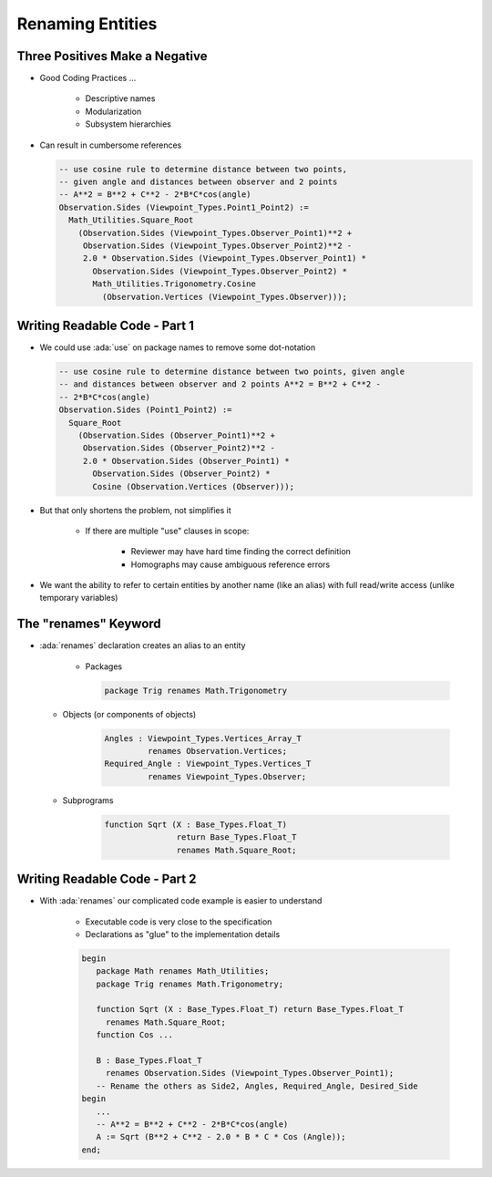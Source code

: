 ===================
Renaming Entities
===================

---------------------------------
Three Positives Make a Negative
---------------------------------

* Good Coding Practices ...

   - Descriptive names
   - Modularization
   - Subsystem hierarchies

* Can result in cumbersome references

  .. code:: Ada

     -- use cosine rule to determine distance between two points,
     -- given angle and distances between observer and 2 points
     -- A**2 = B**2 + C**2 - 2*B*C*cos(angle)
     Observation.Sides (Viewpoint_Types.Point1_Point2) :=
       Math_Utilities.Square_Root
         (Observation.Sides (Viewpoint_Types.Observer_Point1)**2 +
          Observation.Sides (Viewpoint_Types.Observer_Point2)**2 -
          2.0 * Observation.Sides (Viewpoint_Types.Observer_Point1) *
            Observation.Sides (Viewpoint_Types.Observer_Point2) *
            Math_Utilities.Trigonometry.Cosine
              (Observation.Vertices (Viewpoint_Types.Observer)));

--------------------------------
Writing Readable Code - Part 1
--------------------------------

* We could use :ada:`use` on package names to remove some dot-notation

  .. code:: Ada

     -- use cosine rule to determine distance between two points, given angle
     -- and distances between observer and 2 points A**2 = B**2 + C**2 -
     -- 2*B*C*cos(angle)
     Observation.Sides (Point1_Point2) :=
       Square_Root
         (Observation.Sides (Observer_Point1)**2 +
          Observation.Sides (Observer_Point2)**2 -
          2.0 * Observation.Sides (Observer_Point1) *
            Observation.Sides (Observer_Point2) *
            Cosine (Observation.Vertices (Observer)));

* But that only shortens the problem, not simplifies it

   - If there are multiple "use" clauses in scope:

      + Reviewer may have hard time finding the correct definition
      + Homographs may cause ambiguous reference errors

* We want the ability to refer to certain entities by another name (like an alias) with full read/write access (unlike temporary variables)

-----------------------
The "renames" Keyword
-----------------------

* :ada:`renames` declaration creates an alias to an entity

   - Packages

     .. code:: Ada

        package Trig renames Math.Trigonometry

  - Objects (or components of objects)

     .. code:: Ada

        Angles : Viewpoint_Types.Vertices_Array_T
                 renames Observation.Vertices;
        Required_Angle : Viewpoint_Types.Vertices_T
                 renames Viewpoint_Types.Observer;

  - Subprograms

     .. code:: Ada

        function Sqrt (X : Base_Types.Float_T)
                       return Base_Types.Float_T
                       renames Math.Square_Root;

--------------------------------
Writing Readable Code - Part 2
--------------------------------

* With :ada:`renames` our complicated code example is easier to understand

   - Executable code is very close to the specification
   - Declarations as "glue" to the implementation details

   .. code:: Ada

      begin
         package Math renames Math_Utilities;
         package Trig renames Math.Trigonometry;

         function Sqrt (X : Base_Types.Float_T) return Base_Types.Float_T
           renames Math.Square_Root;
         function Cos ...

         B : Base_Types.Float_T
           renames Observation.Sides (Viewpoint_Types.Observer_Point1);
         -- Rename the others as Side2, Angles, Required_Angle, Desired_Side
      begin
         ...
         -- A**2 = B**2 + C**2 - 2*B*C*cos(angle)
         A := Sqrt (B**2 + C**2 - 2.0 * B * C * Cos (Angle));
      end;

